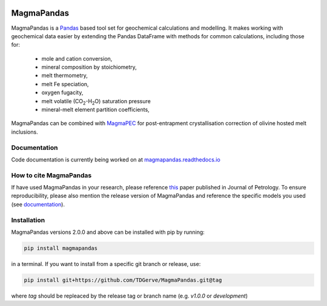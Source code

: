 .. image:: https://zenodo.org/badge/496640400.svg
  :target: https://zenodo.org/badge/latestdoi/496640400
===========
MagmaPandas
===========

MagmaPandas is a `Pandas <https://pandas.pydata.org/>`_ based tool set for geochemical calculations and modelling.
It makes working with geochemical data easier by extending the Pandas DataFrame
with methods for common calculations, including those for:

   * mole and cation conversion,
   * mineral composition by stoichiometry,
   * melt thermometry,
   * melt Fe speciation,
   * oxygen fugacity,
   * melt volatile (CO\ :sub:`2`\-H\ :sub:`2`\O) saturation pressure
   * mineral-melt element partition coefficients,


MagmaPandas can be combined with `MagmaPEC <https://github.com/TDGerve/MagmaPEC>`_ for post-entrapment crystallisation correction of olivine hosted melt inclusions.

Documentation
-------------
Code documentation is currently being worked on at `magmapandas.readthedocs.io <https://magmapandas.readthedocs.io>`_


How to cite MagmaPandas
------------------------------
If have used MagmaPandas in your research, please reference  `this <https://doi.org/10.1093/petrology/egae006>`_ paper published in Journal of Petrology. To ensure reproducibility, please also mention the release version of MagmaPandas and reference the specific models you used (see `documentation <https://magmapandas.readthedocs.io/en/latest/code_documentation.html#references>`_).



Installation
------------
MagmaPandas versions 2.0.0 and above can be installed with pip by running:

.. code-block:: bash

    pip install magmapandas

in a terminal.
If you want to install from a specific git branch or release, use:

.. code-block:: bash

    pip install git+https://github.com/TDGerve/MagmaPandas.git@tag

where *tag* should be repleaced by the release tag or branch name (e.g. *v1.0.0* or *development*)


